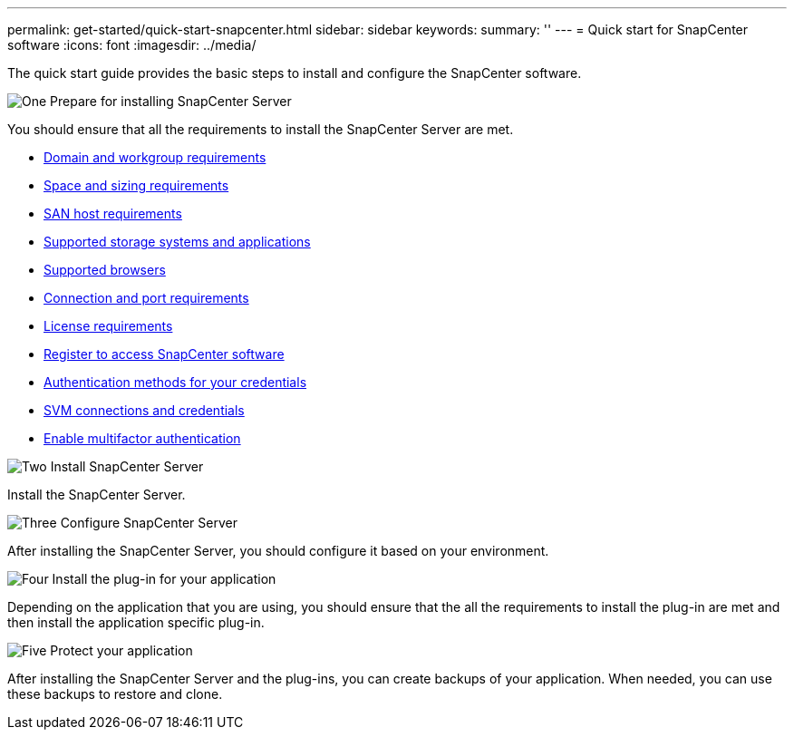 ---
permalink: get-started/quick-start-snapcenter.html
sidebar: sidebar
keywords: 
summary: ''
---
= Quick start for SnapCenter software
:icons: font
:imagesdir: ../media/

[.lead]
The quick start guide provides the basic steps to install and configure the SnapCenter software.

.image:https://raw.githubusercontent.com/NetAppDocs/common/main/media/number-1.png[One] Prepare for installing SnapCenter Server

You should ensure that all the requirements to install the SnapCenter Server are met.

* link:../install/reference_domain_and_workgroup_requirements.html[Domain and workgroup requirements]
* link:../install/reference_space_and_sizing_requirements.html[Space and sizing requirements]
* link:../install/reference_san_host_requirements.html[SAN host requirements]
* link:../install/reference_supported_storage_systems_and_applications.html[Supported storage systems and applications]
* link:../install/reference_supported_browsers.html[Supported browsers]
* link:../install/reference_reference_connection_and_port_requirements.html[Connection and port requirements]
* link:../install/concept_snapcenter_licenses.html[License requirements]
* link:../install/register_enable_software_access.html[Register to access SnapCenter software]
* link:../install/concept_authentication_methods_for_your_credentials.html[Authentication methods for your credentials]
* link:../install/concept_svm_connections_and_credentials.html[SVM connections and credentials]
* link:../install/enable_multifactor_authentication.html[Enable multifactor authentication]


.image:https://raw.githubusercontent.com/NetAppDocs/common/main/media/number-2.png[Two] Install SnapCenter Server

Install the SnapCenter Server.

.image:https://raw.githubusercontent.com/NetAppDocs/common/main/media/number-3.png[Three] Configure SnapCenter Server

After installing the SnapCenter Server, you should configure it based on your environment.

.image:https://raw.githubusercontent.com/NetAppDocs/common/main/media/number-4.png[Four] Install the plug-in for your application

Depending on the application that you are using, you should ensure that the all the requirements to install the plug-in are met and then install the application specific plug-in.

.image:https://raw.githubusercontent.com/NetAppDocs/common/main/media/number-5.png[Five] Protect your application

After installing the SnapCenter Server and the plug-ins, you can create backups of your application. When needed, you can use these backups to restore and clone.



